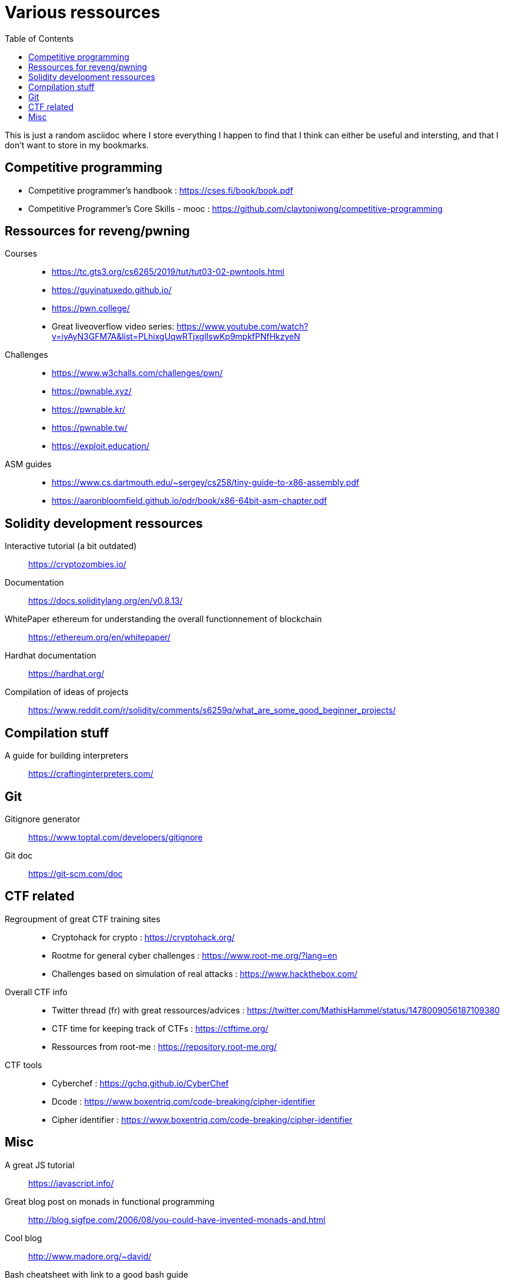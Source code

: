 = Various ressources
:url-repo: https://github.com/KatanaFluorescent/misc
:toc:

====
This is just a random asciidoc where I store everything I happen to find that I think can either be useful and intersting, and that I don't want to store in my bookmarks.
====

== Competitive programming

   * Competitive programmer's handbook : https://cses.fi/book/book.pdf
   * Competitive Programmer's Core Skills - mooc : https://github.com/claytonjwong/competitive-programming

== Ressources for reveng/pwning 


Courses:: 
    * https://tc.gts3.org/cs6265/2019/tut/tut03-02-pwntools.html
    * https://guyinatuxedo.github.io/
    * https://pwn.college/
    * Great liveoverflow video series: https://www.youtube.com/watch?v=iyAyN3GFM7A&list=PLhixgUqwRTjxglIswKp9mpkfPNfHkzyeN 
Challenges::
    * https://www.w3challs.com/challenges/pwn/
    * https://pwnable.xyz/
    * https://pwnable.kr/
    * https://pwnable.tw/
    * https://exploit.education/
ASM guides::
   * https://www.cs.dartmouth.edu/~sergey/cs258/tiny-guide-to-x86-assembly.pdf
   * https://aaronbloomfield.github.io/pdr/book/x86-64bit-asm-chapter.pdf

== Solidity development ressources

Interactive tutorial (a bit outdated):: https://cryptozombies.io/
Documentation:: https://docs.soliditylang.org/en/v0.8.13/
WhitePaper ethereum for understanding the overall functionnement of blockchain:: https://ethereum.org/en/whitepaper/
Hardhat documentation:: https://hardhat.org/
Compilation of ideas of projects:: https://www.reddit.com/r/solidity/comments/s6259q/what_are_some_good_beginner_projects/

== Compilation stuff 

A guide for building interpreters:: https://craftinginterpreters.com/

== Git

Gitignore generator:: https://www.toptal.com/developers/gitignore
Git doc:: https://git-scm.com/doc

== CTF related

Regroupment of great CTF training sites::
    * Cryptohack for crypto : https://cryptohack.org/
    * Rootme for general cyber challenges : https://www.root-me.org/?lang=en
    * Challenges based on simulation of real attacks : https://www.hackthebox.com/
Overall CTF info::
    * Twitter thread (fr) with great ressources/advices : https://twitter.com/MathisHammel/status/1478009056187109380
    * CTF time for keeping track of CTFs : https://ctftime.org/
    * Ressources from root-me : https://repository.root-me.org/
CTF tools:: 
   * Cyberchef : https://gchq.github.io/CyberChef
   * Dcode : https://www.boxentriq.com/code-breaking/cipher-identifier
   * Cipher identifier : https://www.boxentriq.com/code-breaking/cipher-identifier

== Misc 

A great JS tutorial:: https://javascript.info/
Great blog post on monads in functional programming:: http://blog.sigfpe.com/2006/08/you-could-have-invented-monads-and.html
Cool blog:: http://www.madore.org/~david/
Bash cheatsheet with link to a good bash guide:: https://devhints.io/bash
Full stack tutorial:: https://fullstackopen.com/en/
Frond end challenges:: https://www.frontendmentor.io
